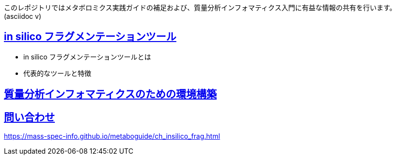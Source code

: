 このレポジトリではメタボロミクス実践ガイドの補足および、質量分析インフォマティクス入門に有益な情報の共有を行います。(asciidoc v)

== link:https://mass-spec-info.github.io/metaboguide/ch_insilico_frag.html[in silico フラグメンテーションツール]
- in silico フラグメンテーションツールとは
- 代表的なツールと特徴

== link:ch_env_for_msinfo.asciidoc[質量分析インフォマティクスのための環境構築]



== link:contact.asciidoc[問い合わせ]



https://mass-spec-info.github.io/metaboguide/ch_insilico_frag.html

